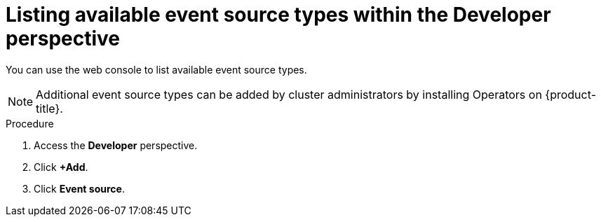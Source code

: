 // Module included in the following assemblies:
//
// * serverless-listing-event-sources.adoc

[id="serverless-list-source-types-odc_{context}"]
= Listing available event source types within the Developer perspective

You can use the web console to list available event source types.

[NOTE]
====
Additional event source types can be added by cluster administrators by installing Operators on {product-title}.
====

.Procedure
. Access the *Developer* perspective.
. Click *+Add*.
. Click *Event source*.
